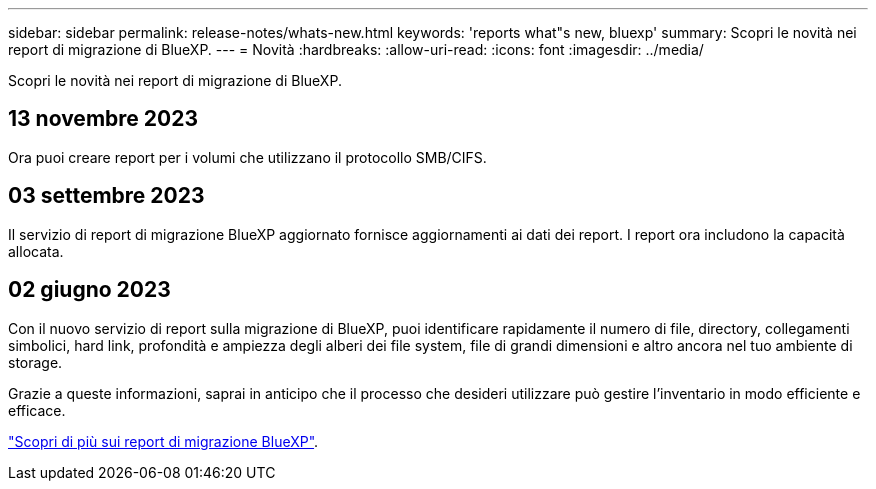 ---
sidebar: sidebar 
permalink: release-notes/whats-new.html 
keywords: 'reports what"s new, bluexp' 
summary: Scopri le novità nei report di migrazione di BlueXP. 
---
= Novità
:hardbreaks:
:allow-uri-read: 
:icons: font
:imagesdir: ../media/


[role="lead"]
Scopri le novità nei report di migrazione di BlueXP.



== 13 novembre 2023

Ora puoi creare report per i volumi che utilizzano il protocollo SMB/CIFS.



== 03 settembre 2023

Il servizio di report di migrazione BlueXP aggiornato fornisce aggiornamenti ai dati dei report. I report ora includono la capacità allocata.



== 02 giugno 2023

Con il nuovo servizio di report sulla migrazione di BlueXP, puoi identificare rapidamente il numero di file, directory, collegamenti simbolici, hard link, profondità e ampiezza degli alberi dei file system, file di grandi dimensioni e altro ancora nel tuo ambiente di storage.

Grazie a queste informazioni, saprai in anticipo che il processo che desideri utilizzare può gestire l'inventario in modo efficiente e efficace.

link:https://docs.netapp.com/us-en/bluexp-reports/get-started/intro.html["Scopri di più sui report di migrazione BlueXP"].

